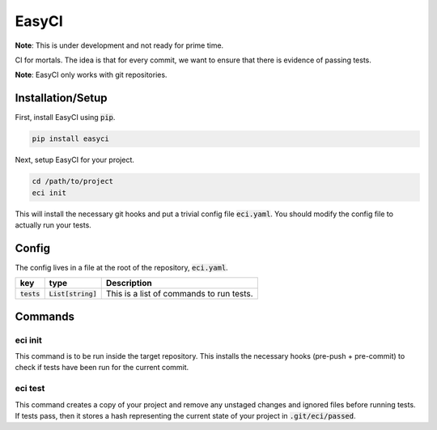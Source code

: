 EasyCI
======

**Note**: This is under development and not ready for prime time.

CI for mortals. The idea is that for every commit, we want to ensure that there is evidence of passing tests.

**Note**: EasyCI only works with git repositories.

Installation/Setup
------------------
First, install EasyCI using :code:`pip`.

.. code-block:: bash

   pip install easyci

Next, setup EasyCI for your project.

.. code-block:: bash

   cd /path/to/project
   eci init

This will install the necessary git hooks and put a trivial config file :code:`eci.yaml`. You should modify the config file to actually run your tests.

Config
------
The config lives in a file at the root of the repository, :code:`eci.yaml`.

============= ==================== ===========
key           type                 Description
============= ==================== ===========
:code:`tests` :code:`List[string]` This is a list of commands to run tests.
============= ==================== ===========

Commands
--------
eci init
+++++++++++++
This command is to be run inside the target repository. This installs the necessary hooks (pre-push + pre-commit) to check if tests have been run for the current commit.


eci test
++++++++
This command creates a copy of your project and remove any unstaged changes and ignored files before running tests. If tests pass, then it stores a hash representing the current state of your project in :code:`.git/eci/passed`.
